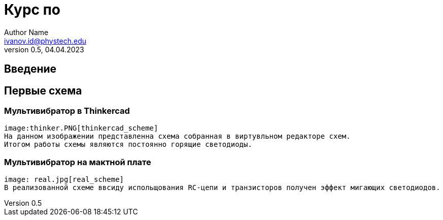 = Курс по 
Author Name <ivanov.id@phystech.edu>; 
v0.5, 04.04.2023

== Введение

== Первые схема

=== Мультивибратор в Thinkercad
    image:thinker.PNG[thinkercad_scheme]
    На данном изображении представленна схема собранная в виртувльном редакторе схем.
    Итогом работы схемы являются постоянно горящие светодиоды.

=== Мультивибратор на мактной плате 
    image: real.jpg[real_scheme]
    В реализованной схеме ввсиду испольщования RC-цепи и транзисторов получен эффект мигающих светодиодов. 
    
